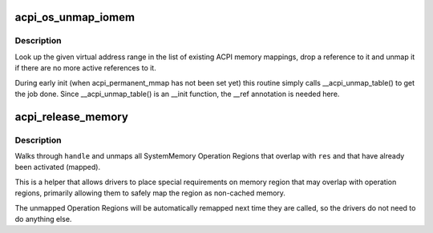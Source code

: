 .. -*- coding: utf-8; mode: rst -*-
.. src-file: drivers/acpi/osl.c

.. _`acpi_os_unmap_iomem`:

acpi_os_unmap_iomem
===================

.. c:function:: void __ref acpi_os_unmap_iomem(void __iomem *virt, acpi_size size)

    Drop a memory mapping reference.

    :param virt:
        Start of the address range to drop a reference to.
    :type virt: void __iomem \*

    :param size:
        Size of the address range to drop a reference to.
    :type size: acpi_size

.. _`acpi_os_unmap_iomem.description`:

Description
-----------

Look up the given virtual address range in the list of existing ACPI memory
mappings, drop a reference to it and unmap it if there are no more active
references to it.

During early init (when acpi_permanent_mmap has not been set yet) this
routine simply calls \__acpi_unmap_table() to get the job done.  Since
\__acpi_unmap_table() is an \__init function, the \__ref annotation is needed
here.

.. _`acpi_release_memory`:

acpi_release_memory
===================

.. c:function:: acpi_status acpi_release_memory(acpi_handle handle, struct resource *res, u32 level)

    Release any mappings done to a memory region

    :param handle:
        Handle to namespace node
    :type handle: acpi_handle

    :param res:
        Memory resource
    :type res: struct resource \*

    :param level:
        A level that terminates the search
    :type level: u32

.. _`acpi_release_memory.description`:

Description
-----------

Walks through \ ``handle``\  and unmaps all SystemMemory Operation Regions that
overlap with \ ``res``\  and that have already been activated (mapped).

This is a helper that allows drivers to place special requirements on memory
region that may overlap with operation regions, primarily allowing them to
safely map the region as non-cached memory.

The unmapped Operation Regions will be automatically remapped next time they
are called, so the drivers do not need to do anything else.

.. This file was automatic generated / don't edit.


